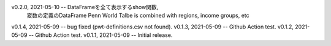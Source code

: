 v0.2.0, 2021-05-10 -- DataFrameを全て表示するshow関数, 
                      変数の定義のDataFrame
                      Penn World Talbe is combined with regions, income groups, etc
v0.1.4, 2021-05-09 -- bug fixed (pwt-definitions.csv not found).
v0.1.3, 2021-05-09 -- Github Action test.
v0.1.2, 2021-05-09 -- Github Action test.
v0.1.1, 2021-05-09 -- Initial release.
